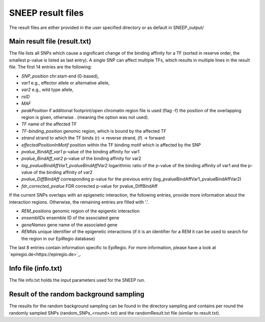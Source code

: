 ====================
SNEEP result files
====================

The result files are either provided in the user specified directory or as default in SNEEP_output/

Main result file (result.txt)
==============================

The file lists all SNPs which cause a significant change of the binding affinity for a TF (sorted in reserve order, the smallest p-value is listed as last entry).  A single SNP can affect multiple TFs, which results in multiple lines in the result file. The first 14 entries are the following: 

-	*SNP_position* chr:start-end (0-based),
-	*var1* e.g., effector allele or alternative allele,
-	*var2* e.g., wild type allele,
-	*rsID* 
-	*MAF* 
-	*peakPosition* if additional footprint/open chromatin region file is used (flag -f) the position of the overlapping region is given, otherwise . (meaning the option was not used).
-	*TF* name of the affected TF 
-	*TF-binding_position* genomic region, which is bound by the affected TF 
-	*strand* strand to which the TF binds (r) -> reverse strand, (f) -> forward
-	*effectedPositionInMotif* position within the TF binding motif which is affected by the SNP
-	*pvalue_BindAff_var1* p-value of the binding affinity for var1 
-	*pvalue_BindAff_var2* p-value of the binding affinity for var2
-	*log_pvalueBindAffVar1_pvalueBindAffVar2* logarithmic ratio of the p-value of the binding affinity of var1 and the p-value of the binding affinity of var2
-	*pvalue_DiffBindAff* corresponding p-value for the previous entry (log_pvalueBindAffVar1_pvalueBindAffVar2)
-	*fdr_corrected_pvalue* FDR corrected p-value for pvalue_DiffBindAff

If the current SNPs overlaps with an epigenetic interaction, the following entries, provide more information about the interaction regions. Otherwise, the remaining entries are filled with ‘.’.

-	*REM_positions* genomic region of the epigentic interaction 
-	*ensemblIDs* ensemble ID of the associated gene
-	*geneNames* gene name of the associated gene
-	*REMIds* unique identifier of the epigenetic interactions (if it is an identifier for a REM it can be used to search for the region in our EpiRegio database) 

The last 8 entries contain information specific to EpiRegio. For more information, please have a look at `epiregio.de<https://epiregio.de>`_.  


Info file (info.txt) 
=====================

The file info.txt holds the input parameters used for the SNEEP run. 

Result of the random background sampling
=========================================

The results for the random background sampling can be found in the directory sampling and contains per round the randomly sampled SNPs (random_SNPs_<round>.txt) and the randomResult.txt file (similar to result.txt).



